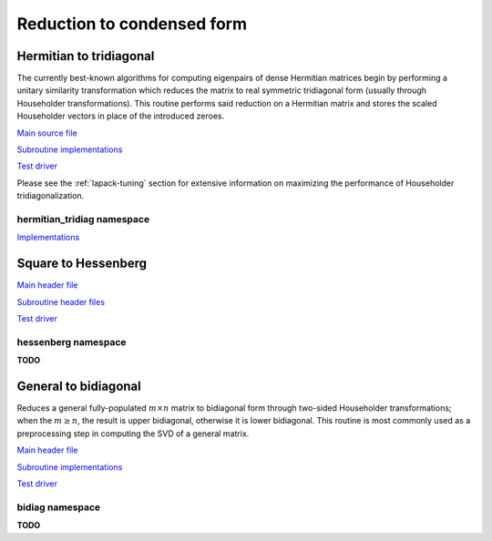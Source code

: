 Reduction to condensed form
===========================

Hermitian to tridiagonal
------------------------
The currently best-known algorithms for computing eigenpairs of dense Hermitian 
matrices begin by performing a unitary similarity transformation which reduces 
the matrix to real symmetric tridiagonal form (usually through Householder 
transformations). This routine performs said reduction on a Hermitian matrix 
and stores the scaled Householder vectors in place of the introduced zeroes. 

`Main source file <https://github.com/elemental/Elemental/blob/master/src/lapack-like/HermitianTridiag.cpp>`__

`Subroutine implementations <https://github.com/elemental/Elemental/tree/master/src/lapack-like/HermitianTridiag>`__

`Test driver <https://github.com/elemental/Elemental/blob/master/tests/lapack-like/HermitianTridiag.cpp>`__

.. cpp:function:: void HermitianTridiag( UpperOrLower uplo, Matrix<F>& A, Matrix<F>& t )
.. cpp:function:: void HermitianTridiag( UpperOrLower uplo, DistMatrix<F>& A, DistMatrix<F,STAR,STAR>& t )

   Overwrites the main and sub (super) diagonal of the real matrix 
   `A` with its similar symmetric tridiagonal matrix and stores the scaled 
   Householder vectors below (above) its tridiagonal entries.
   Complex Hermitian reductions have the added complication of needing to 
   also store the scalings for the Householder vectors (the scaling can
   be inferred since the Householder vectors must be unit length) if they are 
   to be applied (in the column vector `t`). 

.. cpp:function:: void HermitianTridiag( UpperOrLower uplo, Matrix<F>& A )
.. cpp:function:: void HermitianTridiag( UpperOrLower uplo, DistMatrix<F>& A )

   Returns just the (appropriate triangle of the) resulting tridiagonal matrix.

Please see the :ref:`lapack-tuning` section for extensive information on 
maximizing the performance of Householder tridiagonalization.

hermitian_tridiag namespace
^^^^^^^^^^^^^^^^^^^^^^^^^^^

`Implementations <https://github.com/elemental/Elemental/blob/master/include/elemental/lapack-like/condense/HermitianTridiag/ApplyQ.hpp>`__

.. cpp:function:: void hermitian_tridiag::ApplyQ( LeftOrRight side, UpperOrLower uplo, Orientation orientation, const Matrix<F>& A, const Matrix<F>& t, Matrix<F>& B )
.. cpp:function:: void hermitian_tridiag::ApplyQ( LeftOrRight side, UpperOrLower uplo, Orientation orientation, const DistMatrix<F>& A, const DistMatrix<F,MD,STAR>& t, DistMatrix<F>& B )
.. cpp:function:: void hermitian_tridiag::ApplyQ( LeftOrRight side, UpperOrLower uplo, Orientation orientation, const DistMatrix<F>& A, const DistMatrix<F,STAR,STAR>& t, DistMatrix<F>& B )

   Apply (from the left or right) the implicitly defined unitary matrix 
   (or its adjoint) represented by the Householder transformations stored within
   the specified triangle of `A` and their scalings are stored in the vector 
   `t`.

Square to Hessenberg
--------------------

`Main header file <https://github.com/elemental/Elemental/blob/master/include/elemental/lapack-like/condense/Hessenberg.hpp>`__

`Subroutine header files <https://github.com/elemental/Elemental/tree/master/include/elemental/lapack-like/condense/Hessenberg>`__

`Test driver <https://github.com/elemental/Elemental/blob/master/tests/lapack-like/Hessenberg.cpp>`__

.. cpp:function:: void Hessenberg( UpperOrLower uplo, Matrix<F>& A, Matrix<F>& t )
.. cpp:function:: void Hessenberg( UpperOrLower uplo, DistMatrix<F>& A, DistMatrix<F,STAR,STAR>& t )

   Returns the in-place reduction of the matrix A to lower-/upper-Hessenberg
   form. The vector `t` contains the scalings for the Householder
   reflectors, which are stored in the locations of the zeros that they
   introduced.

.. cpp:function:: void Hessenberg( UpperOrLower uplo, Matrix<F>& A )
.. cpp:function:: void Hessenberg( UpperOrLower uplo, DistMatrix<F>& A )

    Returns just the Hessenberg matrix.

hessenberg namespace
^^^^^^^^^^^^^^^^^^^^
**TODO**

.. cpp:function:: void hessenberg::ApplyQ( UpperOrLower uplo, LeftOrRight side, Orientation orientation, const Matrix<F>& A, const Matrix<F>& t, Matrix<F>& H )
.. cpp:function:: void hessenberg::ApplyQ( UpperOrLower uplo, LeftOrRight side, Orientation orientation, const DistMatrix<F>& A, const DistMatrix<F,MD,STAR>& t, DistMatrix<F>& H )
.. cpp:function:: void hessenberg::ApplyQ( UpperOrLower uplo, LeftOrRight side, Orientation orientation, const DistMatrix<F>& A, const DistMatrix<F,STAR,STAR>& t, DistMatrix<F>& H )

General to bidiagonal
---------------------
Reduces a general fully-populated :math:`m \times n` matrix to bidiagonal form 
through two-sided Householder transformations; when the :math:`m \ge n`, the 
result is upper bidiagonal, otherwise it is lower bidiagonal. This routine is 
most commonly used as a preprocessing step in computing the SVD of a general
matrix.

`Main header file <https://github.com/elemental/Elemental/blob/master/include/elemental/lapack-like/condense/Bidiag.hpp>`__

`Subroutine implementations <https://github.com/elemental/Elemental/tree/master/include/elemental/lapack-like/condense/Bidiag>`__

`Test driver <https://github.com/elemental/Elemental/blob/master/tests/lapack-like/Bidiag.cpp>`__

.. cpp:function:: void Bidiag( Matrix<F>& A, Matrix<F>& tP, Matrix<F>& tQ )
.. cpp:function:: void Bidiag( DistMatrix<F>& A, DistMatrix<F,STAR,STAR>& tP, DistMatrix<F,STAR,STAR>& tQ )

   Overwrites the main and sub (or super) diagonal of the real matrix `A` with 
   the resulting bidiagonal matrix and stores the scaled Householder vectors in 
   the remainder of the matrix.
   The complex case must also store the scalings of the Householder 
   transformations (in `tP` and `tQ`) if they are to be applied.

.. cpp:function:: void Bidiag( Matrix<F>& A )
.. cpp:function:: void Bidiag( DistMatrix<F>& A )

   Returns just the resulting bidiagonal matrix.

bidiag namespace
^^^^^^^^^^^^^^^^
**TODO**

.. cpp:function:: void bidiag::ApplyQ( LeftOrRight side, Orientation orientation, const Matrix<F>& A, const Matrix<F>& t, Matrix<F>& B )
.. cpp:function:: void bidiag::ApplyQ( LeftOrRight side, Orientation orientation, const DistMatrix<F>& A, const DistMatrix<F,MD,STAR>& t, DistMatrix<F>& B )
.. cpp:function:: void bidiag::ApplyQ( LeftOrRight side, Orientation orientation, const DistMatrix<F>& A, const DistMatrix<F,STAR,STAR>& t, DistMatrix<F>& B )

.. cpp:function:: void bidiag::ApplyP( LeftOrRight side, Orientation orientation, const Matrix<F>& A, const Matrix<F>& t, Matrix<F>& B )
.. cpp:function:: void bidiag::ApplyP( LeftOrRight side, Orientation orientation, const DistMatrix<F>& A, const DistMatrix<F,MD,STAR>& t, DistMatrix<F>& B )
.. cpp:function:: void bidiag::ApplyP( LeftOrRight side, Orientation orientation, const DistMatrix<F>& A, const DistMatrix<F,STAR,STAR>& t, DistMatrix<F>& B )

